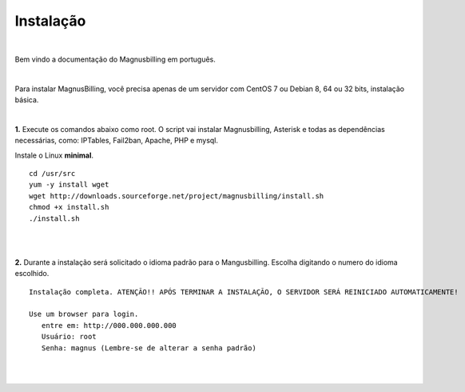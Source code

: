 *************
Instalação
*************

.. image:: ../img/logo.png
        :scale: 85% 

|

Bem vindo a documentação do Magnusbilling em português.

|

Para instalar MagnusBilling, você precisa apenas de um servidor com CentOS 7 ou Debian 8, 64 ou 32 bits, instalação básica.

|
    
**1.** Execute os comandos abaixo como root. O script vai instalar Magnusbilling, Asterisk e todas as dependências necessárias, como: IPTables, Fail2ban, Apache, PHP e mysql.

Instale o Linux **minimal**.

::
     
  cd /usr/src
  yum -y install wget
  wget http://downloads.sourceforge.net/project/magnusbilling/install.sh
  chmod +x install.sh
  ./install.sh
     
|
|

**2.** Durante a instalação será solicitado o idioma padrão para o Mangusbilling. Escolha digitando o numero do idioma escolhido.


::

   Instalação completa. ATENÇÃO!! APÓS TERMINAR A INSTALAÇÃO, O SERVIDOR SERÁ REINICIADO AUTOMATICAMENTE!

   Use um browser para login.
      entre em: http://000.000.000.000
      Usuário: root
      Senha: magnus (Lembre-se de alterar a senha padrão)
|
     
.. image:: ../img/ilogin.png
        :scale: 80%
|

  

